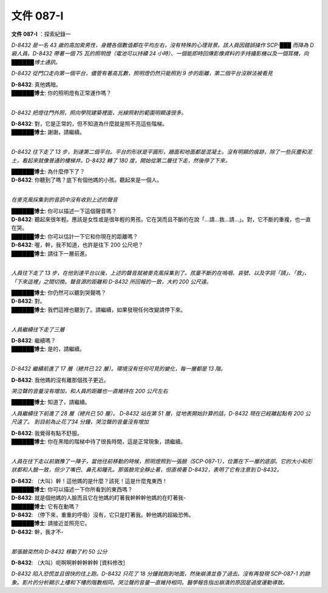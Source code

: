 ==========
文件 087-I
==========

**文件 087-I** ：探索紀錄一

*D-8432 是一名 43 歲的高加索男性，身體各個數值都在平均左右，沒有特殊的心理背景。該人員因錯誤操作 SCP-███ 而降為 D 級人員。D-8432 帶著一個 75 瓦的照明燈（電池可以持續 24 小時）、一個能即時回傳影像資料的手持攝影機以及一個耳機，向██████博士通訊。*

*D-8432 從門口走向第一個平台，儘管有著高瓦數，照明燈仍然只能照到 9 步的距離，第二個平台沒辦法被看見*

| **D-8432**: 真他媽暗。
| **██████博士**: 你的照明燈有正常運作嗎？
| 

*D-8432 把燈往門外照，照向學院建築裡面，光線照射的範圍明顯遠很多。*

| **D-8432**: 對，它是正常的，但不知道為什麼就是照不亮這些階梯。
| **██████博士**: 謝謝，請繼續。
| 

*D-8432 往下走了 13 步，到達第二個平台。平台的形狀是平圓形，牆面和地面都是混凝土。沒有明顯的痕跡，除了一些灰塵和泥土，看起來就像普通的樓梯井。D-8432 轉了 180 度，開始從第二層往下走，然後停了下來。*

| **██████博士**: 為什麼停下了？
| **D-8432**: 你聽到了嗎？底下有個他媽的小孩。聽起來是一個人。
| 

*在麥克風採集到的音訊中沒有收到上述的聲音*

| **██████博士**: 你可以描述一下這個聲音嗎？
| **D-8432**: 聽起來很年輕。應該是女性或是很年輕的男孩。它在哭而且不斷的在說「...請...救...請...」。對，它不斷的重複，也一直在哭。
| **██████博士**: 你可以估計一下它和你現在的距離嗎？
| **D-8432**: 喔，幹，我不知道，也許是往下 200 公尺吧？
| **██████博士**: 請往下一層前進。
| 

*人員往下走了 13 步，在他到達平台以後，上述的聲音就被麥克風採集到了。孩童不斷的在嗚咽、哀號、以及字詞「請」、「救」、「下來這裡」之間切換。聲音源的距離和 D-8432 所回報的一致，大約 200 公尺遠。*

| **██████博士**: 你仍然可以聽到哭聲嗎？
| **D-8432**: 對。
| **██████博士**: 我們這裡也聽到了。請繼續，如果發現任何改變請停下來。
| 

*人員繼續往下走了三層*

| **D-8432**: 繼續嗎？
| **██████博士**: 是的，請繼續。
| 

*D-8432 繼續前進了 17 層（總共已 22 層）。環境沒有任何可見的變化，每一層都是 13 階。*

**D-8432**: 我他媽的沒有離那個孩子更近。

*哭泣聲的音量沒有增加，和人員的距離也一直維持在 200 公尺左右*

**██████博士**: 知道了，請繼續。

*人員繼續往下前進了 28 層（總共已 50 層）。 D-8432 站在第 51 層，從地表開始計算的話，D-8432 現在已經離起點有 200 公尺遠了。 到目前為止花了34 分鐘，哭泣聲的音量沒有增加*

| **D-8432**: 我覺得有點不舒服。
| **██████博士**: 你在黑暗的階梯中待了很長時間，這是正常現象，請繼續。
| 

*人員在往下走以前猶豫了一陣子，當他往前移動的時候，照明燈照到一張臉（SCP-087-1），位置在下一層的底部。它的大小和形狀都和人臉一致，但少了嘴巴、鼻孔和瞳孔。那張臉完全靜止著，但直視著 D-8432，表明了它有注意到 D-8432。*

| **D-8432**: （大叫）幹！這他媽的是什麼？該死！這是什麼鬼東西！
| **██████博士**: 你可以描述一下你所看到的東西嗎？
| **D-8432**: 就是個他媽的人臉而且它在他媽的盯著我幹幹幹他媽的在盯著我-
| **██████博士**: 它有在動嗎？
| **D-8432**: （停下來，重重的呼吸）沒有，它只是盯著我。幹他媽的超級恐怖。
| **██████博士**: 請接近並照亮它。
| **D-8432**: 幹，我才不-
| 

*那張臉突然向 D-8432 移動了約 50 公分*

**D-8432**: （大叫）呃啊啊幹幹幹幹幹 [資料修改]

*D-8432 陷入恐慌並且很快的往上跑。D-8432 只花了 18 分鐘就跑到地面，然後崩潰並昏了過去。沒有再發現 SCP-087-1 的跡象。影片的分析顯示上樓和下樓的階數相同。哭泣聲的音量一直維持相同。醫學報告指出崩潰的原因是過度運動導致。*
